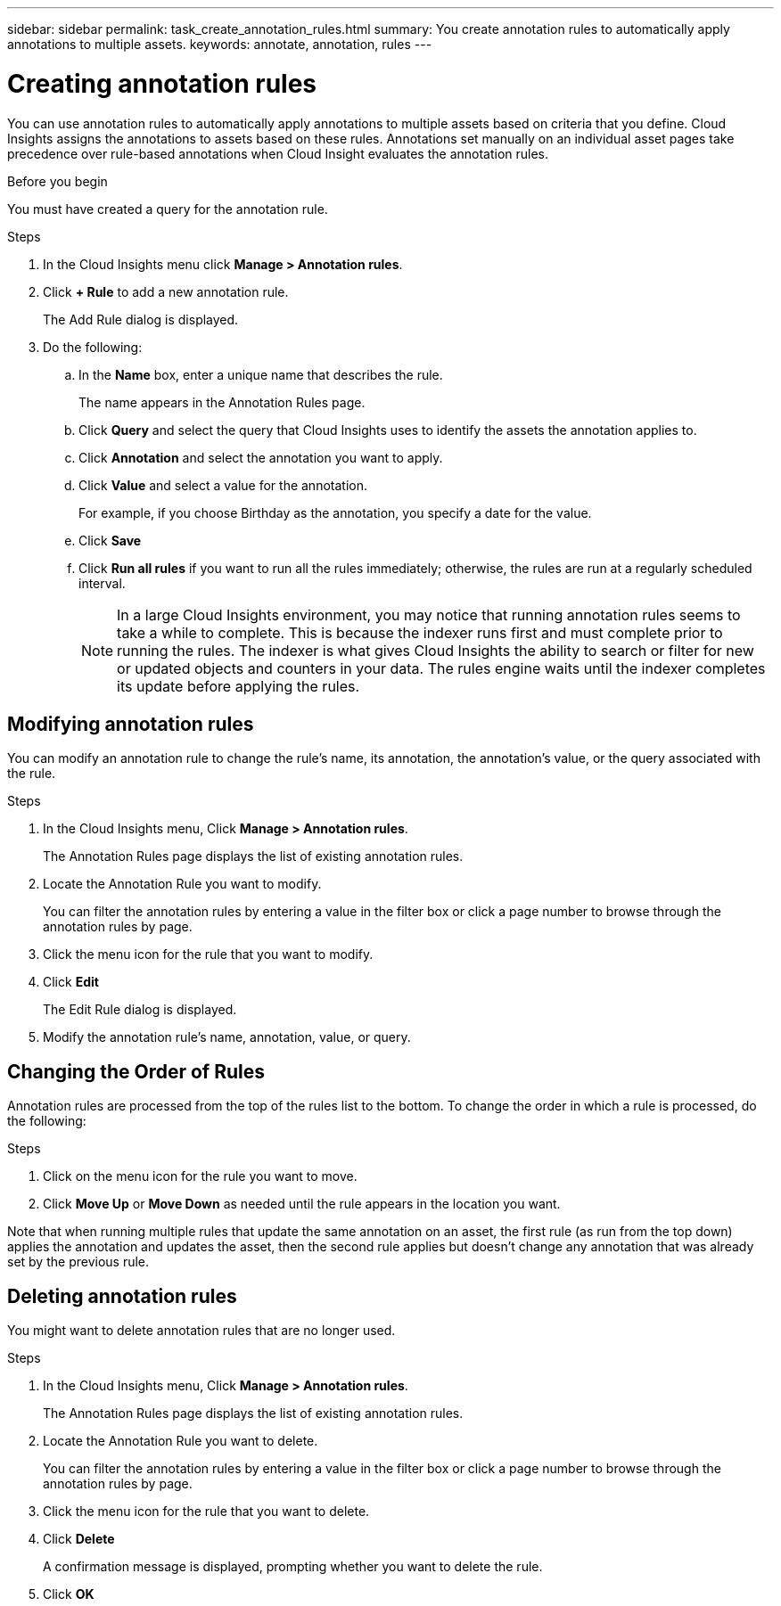 ---
sidebar: sidebar
permalink: task_create_annotation_rules.html
summary: You create annotation rules to automatically apply annotations to multiple assets.
keywords: annotate, annotation, rules
---

= Creating annotation rules
:hardbreaks:
:toclevels: 1
:nofooter:
:icons: font
:linkattrs:
:imagesdir: ./media/

[.lead]
You can use annotation rules to automatically apply annotations to multiple assets based on criteria that you define. Cloud Insights assigns the annotations to assets based on these rules. Annotations set manually on an individual asset pages take precedence over rule-based annotations when Cloud Insight evaluates the annotation rules.

.Before you begin
You must have created a query for the annotation rule.

.Steps

. In the Cloud Insights menu click *Manage > Annotation rules*.
. Click *+ Rule* to add a new annotation rule.
+
The Add Rule dialog is displayed.
. Do the following:
.. In the *Name* box, enter a unique name that describes the rule.
+
The name appears in the Annotation Rules page.
.. Click *Query* and select the query that Cloud Insights uses to identify the assets the annotation applies to.
.. Click *Annotation* and select the annotation you want to apply.
.. Click *Value* and select a value for the annotation.
+
For example, if you choose Birthday as the annotation, you specify a date for the value.
.. Click *Save*
.. Click *Run all rules* if you want to run all the rules immediately; otherwise, the rules are run at a regularly scheduled interval.
+
NOTE: In a large Cloud Insights environment, you may notice that running annotation rules seems to take a while to complete. This is because the indexer runs first and must complete prior to running the rules. The indexer is what gives Cloud Insights the ability to search or filter for new or updated objects and counters in your data. The rules engine waits until the indexer completes its update before applying the rules.

== Modifying annotation rules

You can modify an annotation rule to change the rule's name, its annotation, the annotation's value, or the query associated with the rule.

.Steps
. In the Cloud Insights menu, Click *Manage > Annotation rules*.
+
The Annotation Rules page displays the list of existing annotation rules.
. Locate the Annotation Rule you want to modify.
+
You can filter the annotation rules by entering a value in the filter box or click a page number to browse through the annotation rules by page.
. Click the menu icon for the rule that you want to modify.
. Click *Edit*
+
The Edit Rule dialog is displayed.
. Modify the annotation rule's name, annotation, value, or query.

== Changing the Order of Rules

Annotation rules are processed from the top of the rules list to the bottom. To change the order in which a rule is processed, do the following:

.Steps
. Click on the menu icon for the rule you want to move.
. Click *Move Up* or *Move Down* as needed until the rule appears in the location you want.

Note that when running multiple rules that update the same annotation on an asset, the first rule (as run from the top down) applies the annotation and updates the asset, then the second rule applies but doesn’t change any annotation that was already set by the previous rule. 

== Deleting annotation rules

You might want to delete annotation rules that are no longer used.

.Steps
. In the Cloud Insights menu, Click *Manage > Annotation rules*.
+
The Annotation Rules page displays the list of existing annotation rules.
. Locate the Annotation Rule you want to delete.
+
You can filter the annotation rules by entering a value in the filter box or click a page number to browse through the annotation rules by page.
. Click the menu icon for the rule that you want to delete.
. Click *Delete*
+
A confirmation message is displayed, prompting whether you want to delete the rule.
. Click *OK*



